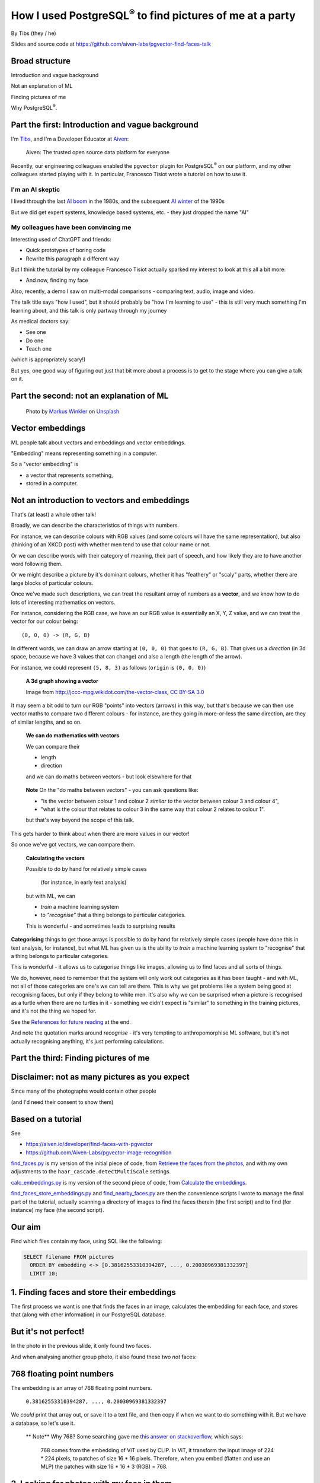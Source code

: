 How I used PostgreSQL\ :sup:`®` to find pictures of me at a party
==================================================================


.. class:: title-slide-info

    By Tibs (they / he)

    Slides and source code at
    https://github.com/aiven-labs/pgvector-find-faces-talk

.. footer::

   *tony.ibbs@aiven.io* / *https://aiven.io/tibs*  / *@much_of_a*


Broad structure
---------------

Introduction and vague background

Not an explanation of ML

Finding pictures of me

Why PostgreSQL\ :sup:`®`.

Part the first: Introduction and vague background
-------------------------------------------------

I'm Tibs_, and I'm a Developer Educator at Aiven_:

  Aiven: The trusted open source data platform for everyone

.. _Aiven: https://aiven.io/
.. _Tibs: https://aiven.io/tibs

Recently, our engineering colleagues enabled the ``pgvector`` plugin for
PostgreSQL\ :sup:`®` on our platform, and my other colleagues started playing
with it. In particular, Francesco Tisiot wrote a tutorial on how to use it.


I'm an AI skeptic
~~~~~~~~~~~~~~~~~

I lived through the last `AI boom`_ in the 1980s, and the subsequent `AI winter`_ of the 1990s

But we did get expert systems, knowledge based systems, etc. - they just dropped the name "AI"

.. _`AI boom`: https://en.wikipedia.org/wiki/History_of_artificial_intelligence#Boom_(1980%E2%80%931987)
.. _`AI winter`: https://en.wikipedia.org/wiki/AI_winter


My colleagues have been convincing me
~~~~~~~~~~~~~~~~~~~~~~~~~~~~~~~~~~~~~

Interesting used of ChatGPT and friends:

* Quick prototypes of boring code
* Rewrite this paragraph a different way

But I think the tutorial by my colleague Francesco Tisiot actually sparked my
interest to look at this all a bit more:

* And now, finding my face

Also, recently, a demo I saw on multi-modal comparisons - comparing text, audio,
image and video.

The talk title says "how I used", but it should probably be "how I'm learning
to use" - this is still very much something I'm learning about, and this talk
is only partway through my journey

As medical doctors say:

* See one
* Do one
* Teach one

(which is appropriately scary!)

But yes, one good way of figuring out just that bit more about a process is to
get to the stage where you can give a talk on it.

Part the second: not an explanation of ML
-----------------------------------------

.. figure:: images/markus-winkler-f57lx37DCM4-unsplash.jpg
    :width: 43%

    Photo by `Markus Winkler`_ on Unsplash_

.. _`Markus Winkler`: https://unsplash.com/@markuswinkler?utm_source=unsplash&utm_medium=referral&utm_content=creditCopyText

.. _Unsplash: `ML Typewriter`_
.. _`ML Typewriter`:
   https://unsplash.com/photos/f57lx37DCM4?utm_source=unsplash&utm_medium=referral&utm_content=creditCopyText

Vector embeddings
-----------------

ML people talk about vectors and embeddings and vector embeddings.

"Embedding" means representing something in a computer.

So a "vector embedding" is

* a vector that represents something,
* stored in a computer.



Not an introduction to vectors and embeddings
---------------------------------------------

That's (at least) a whole other talk!

Broadly, we can describe the characteristics of things with numbers.

For instance, we can describe colours with RGB values (and some colours will
have the same representation), but also (thinking of
an XKCD post) with whether men tend to use that colour name or not.

Or we can describe words with their category of meaning, their part of speech,
and how likely they are to have another word following them.

Or we might describe a picture by it's dominant colours, whether it has
"feathery" or "scaly" parts, whether there are large blocks of particular
colours.

Once we've made such descriptions, we can treat the resultant array of numbers
as a **vector**, and we know how to do lots of interesting mathematics on
vectors.

For instance, considering the RGB case, we have an our RGB value is
essentially an X, Y, Z value, and we can treat the vector for our colour
being::

  (0, 0, 0) -> (R, G, B)

In different words, we can draw an arrow starting at ``(0, 0, 0)`` that goes to
``(R, G, B)``. That gives us a *direction* (in 3d space, because we have 3 values
that can change) and also a length (the length of the arrow).

For instance, we could represent ``(5, 8, 3)`` as follows (``origin`` is ``(0, 0, 0)``)

    **A 3d graph showing a vector**

    .. image:: images/3d-vector.png
        :width: 50%

    Image from http://jccc-mpg.wikidot.com/the-vector-class, `CC BY-SA 3.0`_

    .. _`CC BY-SA 3.0`: https://creativecommons.org/licenses/by-sa/3.0/

It may seem a bit odd to turn our RGB "points" into vectors (arrows) in this
way, but that's because we can then use vector maths to compare two different
colours - for instance, are they going in more-or-less the same direction, are
they of similar lengths, and so on.

    **We can do mathematics with vectors**

    We can compare their

    * length
    * direction

    and we can do maths between vectors - but look elsewhere for that

.. Comment to split the text
..

   **Note** On the "do maths between vectors" - you can ask questions like:

   * "is the vector between colour 1 and colour 2 *similar to* the vector
     between colour 3 and colour 4",

   * "what is the colour that relates to colour 3 in the same way that colour
     2 relates to colour 1".

   but that's way beyond the scope of this talk.

This gets harder to think about when there are more values in our vector!

So once we've got vectors, we can compare them.

    **Calculating the vectors**

    Possible to do by hand for relatively simple cases

        (for instance, in early text analysis)

    but with ML, we can

    * *train* a machine learning system
    * to *"recognise"* that a thing belongs to particular categories.

    This is wonderful - and sometimes leads to surprising results


**Categorising** things to get those arrays is possible to do by hand for
relatively simple cases (people have done this in text analysis, for
instance), but what ML has given us is the ability to *train* a machine
learning system to "recognise" that a thing belongs to particular categories.

This is wonderful - it allows us to categorise things like images, allowing us
to find faces and all sorts of things.

We do, however, need to remember that the system will only work out categories
as it has been taught - and with ML, not all of those categories are one's we
can tell are there. This is why we get problems like a system being good at
recognising faces, but only if they belong to white men. It's also why we can
be surprised when a picture is recognised as a turtle when there are no
turtles in it - something we didn't expect is "similar" to something in the
training pictures, and it's not the thing we hoped for.

See the `References for future reading`_ at the end.

And note the quotation marks around *recognise* - it's very tempting to
anthropomorphise ML software, but it's not actually recognising anything, it's
just performing calculations.


Part the third: Finding pictures of me
--------------------------------------

.. image:: images/slack-picture.jpg


Disclaimer: not as many pictures as you expect
----------------------------------------------

Since many of the photographs would contain other people

(and I'd need their consent to show them)

Based on a tutorial
-------------------

See

* https://aiven.io/developer/find-faces-with-pgvector
* https://github.com/Aiven-Labs/pgvector-image-recognition

`find_faces.py`_ is my version of the initial piece of code, from
`Retrieve the faces from the photos`_, and with my own
adjustments to the ``haar_cascade.detectMultiScale`` settings.

`calc_embeddings.py`_ is my version of the second piece of code, from
`Calculate the embeddings`_.

`find_faces_store_embeddings.py`_ and `find_nearby_faces.py`_ are then the
convenience scripts I wrote to manage the final part of the tutorial, actually
scanning a directory of images to find the faces therein (the first script)
and to find (for instance) my face (the second script).

.. _`find_faces.py`: ../src/find_faces.py
.. _`calc_embeddings.py`: ../src/calc_embeddings.py
.. _`Retrieve the faces from the photos`:
   https://aiven.io/developer/find-faces-with-pgvector#retrieve-the-faces-from-photos
.. _`Calculate the embeddings`:
   https://aiven.io/developer/find-faces-with-pgvector#calculate-the-embeddings
.. _`find_faces_store_embeddings.py`: ../src/find_faces_store_embeddings.py
.. _`find_nearby_faces.py`: ../src/find_nearby_faces.py

Our aim
-------

Find which files contain my face, using SQL like the following:

.. code:: sql

    SELECT filename FROM pictures
      ORDER BY embedding <-> [0.38162553310394287, ..., 0.20030969381332397]
      LIMIT 10;

1. Finding faces and store their embeddings
-------------------------------------------

The first process we want is one that finds the faces in an image, calculates
the embedding for each face, and stores that (along with other information) in
our PostgreSQL database.

.. image:: images/faces-to-pg.png
           :width: 100%

But it's not perfect!
---------------------

In the photo in the previous slide, it only found two faces.

And when analysing another group photo, it also found these two *not* faces:

.. raw:: pdf

    Spacer 0 50


.. |not-a-face| image:: images/not-a-face.png
                        :width: 256

.. |not-a-face2| image:: images/not-a-face2.png
                        :width: 256

|not-a-face| |not-a-face2|

768 floating point numbers
--------------------------

The embedding is an array of 768 floating point numbers.

  ``0.38162553310394287, ..., 0.20030969381332397``

We *could* print that array out, or save it to a text file, and then copy if
when we want to do something with it. But we have a database, so let's use it.

   ** Note** Why 768? Some searching gave me `this answer on stackoverflow`_,
   which says:

     768 comes from the embedding of ViT used by CLIP. In ViT, it transform
     the input image of 224 * 224 pixels, to patches of size 16 * 16 pixels.
     Therefore, when you embed (flatten and use an MLP) the patches with size
     16 * 16 * 3 (RGB) = 768.

.. _`this answer on stackoverflow`: https://stackoverflow.com/questions/75693493/why-the-text-embedding-or-image-embedding-generated-by-clip-model-is-768-%C3%97-n#:~:text=768%20comes%20from%20the%20embedding,3%20(RGB)%20%3D%20768.



2. Looking for photos with my face in them
-------------------------------------------

The second process we want is one that, given a face, calculates its embedding
and then finds the most "similar" faces in the PostgreSQL database.

.. image:: images/find-nearby-faces.png
           :width: 100%

The example here is using my slack image as the reference face (note: those
numbers are not from its actual embedding!)

Set up the environment
----------------------

We're going to be using

* `opencv-python`_ to find faces
* imgbeddings_ to calculate embeddings from an image

We also need to download the ::

  haarcascade_frontalface_default.xml

file from the `OpenCV GitHub repository`_ - this is the pre-trained Haar
Cascade model that we will use to recognise faces.

 **Note** The article `Face Detection with Haar Cascade`_ describes how a Haar
 Cascade model recognises faces.

.. _`Face Detection with Haar Cascade`: https://towardsdatascience.com/face-detection-with-haar-cascade-727f68dafd08


My example programs also use click_ and `psycopg2-binary`_

.. _`opencv-python`: https://pypi.org/project/opencv-python/
.. _imgbeddings: https://github.com/minimaxir/imgbeddings
.. _click: https://click.palletsprojects.com/
.. _`psycopg2-binary`: https://pypi.org/project/psycopg2-binary/
.. _`OpenCV GitHub repository`: https://github.com/opencv/opencv/tree/master/data/haarcascades

Enable pgvector
---------------

Enable the pgvector extension:

.. code:: sql

   CREATE EXTENSION vector;

This only works if the ``pgvector`` extension is installed.

It may already be available, as is the case with Aiven for
PostgreSQL\ :sup:`®`.

See the `Installation instructions`_ on the `pgvector GitHub page`_, which
give some indication of whether it's likely to be available, and how to
install it if not.

.. _`Installation instructions`: https://github.com/pgvector/pgvector#installation
.. _`pgvector GitHub page`: https://github.com/pgvector/pgvector

Create our database table
-------------------------

.. code:: sql

   CREATE TABLE pictures (face text PRIMARY KEY, filename text, embedding vector(768));


* ``face`` is the string we use to identify this particular face:

    ``2023-04-26_170836174_104-1075-260-260``

    It's the base (stem) of the filename, plus the location and dimensions of
    the face in the original file. We use this as our primary key.

* ``filename`` is the name of the file we found the face in:

    ``2023-04-26_170836174.png``

    We want this so we can report the file without needing to work it out from
    the ``face``.

* ``embedding`` is the vector itself, the vector of dimension 768.

Find faces and store their embeddings
-------------------------------------

``find_faces_store_embeddings.py``

::

    Usage: find_faces_store_embeddings.py [OPTIONS] IMAGE_FILES...

    Options:
    -p, --pg-uri TEXT  the URI for the PostgreSQL service, defaulting to
                        $PG_SERVICE_URI if that is set
    --help             Show this message and exit.

Reminder: we're doing this sequence

.. image:: images/faces-to-pg.png
           :width: 100%

Find faces and store their embeddings (1)
-----------------------------------------

.. code:: python

    def main(image_files: tuple[str], pg_uri: str):
        haar_cascade = load_algorithm()
        ibed = imgbeddings()

        for image_file in image_files:
            with psycopg2.connect(pg_uri) as conn:
                orig_image = cv2.imread(picture_file, 0)
                gray_image = cv2.cvtColor(orig_image, cv2.COLOR_RGB2BGR)
                faces = find_faces(gray_image, haar_cascade)

                write_faces_to_pg(faces, orig_image, picture_file, conn, ibed)


``cv2`` is the OpenCV package

Find faces and store their embeddings (2)
-----------------------------------------

.. code:: python

    def load_algorithm():
        algorithm = "haarcascade_frontalface_default.xml"
        haar_cascade = cv2.CascadeClassifier(algorithm)
        if haar_cascade.empty():
            raise GiveUp(f'Error reading algorithm file {algorithm} - no algorithm found')
        return haar_cascade

Find faces and store their embeddings (3)
-----------------------------------------

.. code:: python

        # Read the image in, and convert it to greyscale
        orig_image = cv2.imread(picture_file, 0)
        gray_image = cv2.cvtColor(orig_image, cv2.COLOR_RGB2BGR)

Find faces and store their embeddings (4)
-----------------------------------------

.. code:: python

    def find_faces(gray_image, haar_cascade):
        return haar_cascade.detectMultiScale(
            gray_image,
            scaleFactor=1.05,
            minNeighbors=2,
            minSize=(250, 250),
            #minSize=(100, 100),
        )

Find faces and store their embeddings (5)
-----------------------------------------

.. code:: python

    def write_faces_to_pg(faces, orig_image, picture_file, conn, ibed):
        file_path = Path(picture_file)
        file_base = file_path.stem
        file_posix = file_path.as_posix()

        for x, y, w, h in faces:
            # Convert to a Pillow image since that's what imgbeddings wants
            cropped_image = Image.fromarray(orig_image[y: y + h, x: x + w])
            embedding = ibed.to_embeddings(cropped_image)[0]
            face_key = f'{file_base}-{x}-{y}-{w}-{h}'

            write_to_pg(conn, face_key, file_posix, embedding)

We wrap the cropped image up as a Pillow ``Image``, since that's
what ``ibed.to_embeddings`` wants.

We *could* look for an image embedding library that doesn't expect an
``Image``, but it's not worth it for this tutorial (and it's not a big
issue).

Find faces and store their embeddings (6)
-----------------------------------------

And here's where we actually write to PostgreSQL

.. code:: python

    def write_to_pg(conn, face_key, file_name, embedding):
        with conn.cursor() as cur:
            cur.execute('INSERT INTO pictures (face_key, filename, embedding)'
                        ' VALUES (%s,%s,%s)'
                        ' ON CONFLICT (face_key) DO UPDATE'
                        '   SET filename = EXCLUDED.filename,'
                        '       embedding = EXCLUDED.embedding'
                        ';',
                        (face_key, file_name, embedding.tolist())
                        )

I *could* do better connection management, but I found that if I tried to use
one connection for ALL the files, the connection tends to get terminated, and
I couldn't be bothered to sort that out properly for a test.

  **Note** Running this over 570-ish decent sized photos took me 8-9 minutes,
  which is acceptable for just playing.

Find faces and store their embeddings (7)
-----------------------------------------

``ON CONFLICT`` is interesting:

.. code:: sql

     ON CONFLICT (face_key) DO UPDATE
        SET filename = EXCLUDED.filename,
            embedding = EXCLUDED.embedding;

The ``ON CONFLICT`` clause allows us to overwrite a record if it already
exists - this is useful when I might want to run the same script in testing
more than once, without wanting to ``DELETE FROM pictures;`` each time, to
delete the table content.


Find "nearby" faces
-------------------

``find_nearby_faces.py``

::

    Usage: find_nearby_faces.py [OPTIONS] FACE_FILE

    Options:
    -n, --number-matches INTEGER
    -p, --pg-uri TEXT             the URI for the PostgreSQL service, defaulting
                                    to $PG_SERVICE_URI if that is set
    --help                        Show this message and exit.

Reminder: we're doing this sequence

.. image:: images/find-nearby-faces.png
           :width: 100%

The original tutorial suggested calculating the embedding for the reference
face, and then passing it to the "find" script by hand. That's a pain (768
floating point numbers!) so it's easier to program it.

For laziness, my current script calculates the embedding for the reference
face each time it's run. That's really pretty awful <smile>

- I could store it in the database, and look its embedding up
- but I'd either have to make sure to ignore it when searching
- or I'd have to store it in a different table (perhaps the ideal)
- and I couldn't be bothered for this talk <sad-face>

Find "nearby" faces (1)
-----------------------

.. code:: python

    def main(face_file: tuple[str], number_matches: int, pg_uri: str):
        haar_cascade = load_algorithm()
        ibed = imgbeddings()

        # Calculate the embedding for the face file - we assume only one face
        embedding = calc_reference_embedding(face_file, haar_cascade, ibed)

        # Convert to something that will work in SQL
        vector_str = ", ".join(str(x) for x in embedding.tolist())
        vector_str = f'[{vector_str}]'

        ask_pg_and_report(pg_uri, vector_str, number_matches)

The start, loading the algorithm and ``imgbeddings``, should be familiar from
the previous program.

Find "nearby" faces (2)
-----------------------

.. code:: python

    def calc_reference_embedding(face_file, haar_cascade, ibed):
        orig_image = cv2.imread(face_file, 0)
        gray_image = cv2.cvtColor(orig_image, cv2.COLOR_RGB2BGR)
        faces = find_faces(gray_image, haar_cascade)

        # We hope there's only one face!
        cropped_images = []
        for x, y, w, h in faces:
            cropped_images.append(orig_image[y : y + h, x : x + w])

        face = Image.fromarray(cropped_images[0])
        return ibed.to_embeddings(face)[0]

This is very similar to what we had before, except we're only expecting one
face, the reference face.


Find "nearby" faces (3)
-----------------------

In fact, in the real code it doesn't say:

.. code:: python

        # We hope there's only one face!

I couldn't resist an actual check:

.. code:: python

        if len(faces) == 0:
            raise GiveUp(f"Didn't find any faces in {face_file}")
        elif len(faces) > 1:
            raise GiveUp(f"Found more than one face in {face_file}")


Find "nearby" faces (4)
-----------------------

Our embedding needs turning into something that SQL will understand:

.. code:: python

    vector_str = ", ".join(str(x) for x in embedding.tolist())
    vector_str = f'[{vector_str}]'

Find "nearby" faces (5)
-----------------------

.. code:: python

    def ask_pg_and_report(pg_uri, vector_str, number_matches):
        with psycopg2.connect(pg_uri) as conn:
            with conn.cursor() as cur:
                cur.execute(
                    "SELECT filename FROM pictures ORDER BY embedding <-> %s LIMIT %s;",
                    (vector_str, number_matches)
                )
                rows = cur.fetchall()
            print(f'Number of results: {len(rows)}')
            for index, row in enumerate(rows):
                print(f'  {index}: {row[0]}')


This is why I stored the original filename in the database table - so I could
use it in the report at the end.


But how good is it?
-------------------

Well, the search is quick, which is satisfying.

(Something like 3 seconds to compare the embeddings for 5000 faces from 750+ photos)

Wednesday at Crab Week
----------------------

There were 781 photos.

Going through them manually, I found 25 that had my face visible,
but some were in a crowd or obscured, three were of my back (!) and two were
with a false moustache

Results the program found
-------------------------

And here are the first 10 matches from the program

::

    AIVEN2752.jpg -- just me
    AIVEN2839.jpg -- just me
    AIVEN2838.jpg -- just me
    AIVEN2806.jpg -- me in front of audience
    AIVEN2808.jpg -- just me, from side
    AIVEN2750.jpg -- me plus another
    AIVEN2751.jpg -- me plus others
    AIVEN2748.jpg -- me plus others
    AIVEN2681.jpg -- me in group sitting
    AIVEN3104.jpg -- not me, beard and glasses

The first of those, AIVEN2752 (some redaction on the whiteboard):

.. image:: images/AIVEN2752.jpeg
           :width: 30%

Me in a group, AIVEN2751 (again, some redaction of the whiteboard, and also
people's faces hidden):

.. image:: images/AIVEN2751.png
           :width: 60%

The "find faces" program actually found 5 "faces" in that photo - the extra
two were both parts of the text on the whiteboard.

If I asked the program for the first 20 matches, I'd get::

  AIVEN2752.jpg -- as above, just me
  AIVEN2839.jpg -- as above, just me
  AIVEN2838.jpg -- as above, just me
  AIVEN2806.jpg -- as above, me in front of audience
  AIVEN2808.jpg -- as above, just me, from side
  AIVEN2750.jpg -- as above, me plus another
  AIVEN2751.jpg -- as above, me plus others
  AIVEN2748.jpg -- as above, me plus others
  AIVEN2681.jpg -- as above, me in group sitting
  AIVEN3104.jpg -- as above, not me, beard and glasses
  AIVEN2944.jpg -- me, dark glasses & hat, with others
  AIVEN2806.jpg -- as above, me in front of audience
  AIVEN3088.jpg -- not me
  AIVEN3298.jpg -- not me, but a confusing picture! (fake moustaches)
  AIVEN2945.jpg -- me, dark glasses & hat, with others
  AIVEN2796.jpg -- not me, beard and glasses (Claude)
  AIVEN2995.jpg -- not me, beard and glasses
  AIVEN2795.jpg -- not me, beard and glasses (Claude)
  AIVEN3452.jpg -- not me, beard and glasses, dark conditions
  AIVEN3333.jpg -- not me, beard and glasses (twice)

and *my* list from that day was::

  AIVEN2678.jpg -- side view of me in audience
  AIVEN2679.jpg -- view of me, small, in audience
  AIVEN2681.jpg -- FOUND
  AIVEN2748.jpg -- FOUND
  AIVEN2750.jpg -- FOUND
  AIVEN2751.jpg -- FOUND
  AIVEN2752.jpg -- FOUND
  AIVEN2805.jpg -- distance view of me before audience
  AIVEN2806.jpg -- FOUND
  AIVEN2808.jpg -- FOUND
  AIVEN2809.jpg -- side view of me
  AIVEN2838.jpg -- FOUND
  AIVEN2839.jpg -- FOUND
  AIVEN2944.jpg -- FOUND
  AIVEN2945.jpg -- me, dark glasses & hat, with others
  AIVEN2945.png -- FOUND
  AIVEN2952.jpg -- my back!
  AIVEN3031.jpg -- my back in a crowd
  AIVEN3034.jpg -- me in a group
  AIVEN3037.jpg -- me in a group
  AIVEN3040.jpg -- side view of me in a group
  AIVEN3054.jpg -- me, obscured
  AIVEN3311.jpg -- me with hat and false moustache
  AIVEN3313.jpg -- me with hat and false moustache and others
  AIVEN3385.jpg -- my back

Thursday at Crab Week
---------------------

There were 574 photos.

Going through them manually, I found 7 that had my face visible, although in 4
of them I had dark glasses

::

    AIVEN3697.jpg  -- clearly me
    AIVEN3739.jpg  -- me
    AIVEN3797.jpg  -- me looking down with a hat and dark glasses
    AIVEN3798.jpg  -- me with a hat and dark glasses
    AIVEN3933.jpg  -- me looking down, slightly sideways
    AIVEN4277.jpg  -- crowd photo, me with hair down and dark glasses
    AIVEN4281.jpg  -- crowd photo, me with hair down and dark glasses

(I also found group photos and other views that I knew from context had me in
them - that's not something in scope here!)

And here are the first 10 matches from the program

::

   AIVEN3933.jpg  -- me
   AIVEN3697.jpg  -- me
   AIVEN3670.jpg  -- not me, but sort of understandable - beard & glasses
   AIVEN3760.jpg  -- not me, but sort of understandable - beard & glasses
   AIVEN3671.jpg  -- not me, but sort of understandable - beard & glasses
   AIVEN3739.jpg  -- me
   AIVEN3673.jpg  -- not me, but sort of understandable - beard & glasses
   AIVEN3999.jpg  -- not me, but sort of understandable - beard & glasses
   AIVEN4316.jpg  -- not me, but sort of understandable - beard & (dark) glasses
   AIVEN3679.jpg  -- not me, but sort of understandable - beard & glasses

So it's found 3 of the pictures I'd hope it might, with the first being
``AIVEN3933.jpg``, which has me looking down - slightly surprising.

Here's a version of that with other faces hidden:

.. image:: images/AIVEN3933.png
           :width: 53%

The "find faces" program found 24 "faces" in that picture, some of which were
faces or parts of faces (sometimes the same person) and some of which were
difficult to say. It didn't find all of the faces I might have hoped it would.

The "not me, but sort of understandable" results have someone with a beard in
them <smile>. Of course, it's an *assumption* that the "nearness" is being
done for reasons that "make sense" to us <smile>

And luckily for my piece of mind, it did find the photo found in the tutorial.
Here's part of it, cropped just to show the people who gave permission to show
their faces:

.. image:: images/AIVEN3739-cropped.jpg

Ideally, I'd go on and try different tuning factors in the embedding
calculations, and see how that affects things.

   **Note** If I intended to do that a lot, I'd probably want to

   1. give the scripts a switch to allow setting the parameters
   2. either have a database table for each set of parameters, so I could
      search only in the correct table, or put the parameters (perhaps just as
      a single string column) into the table, so I could make the SQL only
      look at appropriate records.

   If I don't do 1, then I'll need to edit the program each time, and if I
   don't do 2, then I'll need to ``DELETE FROM pictures`` each time, and
   moreover I'll need to rerun the "calculate and store embeddings" step if I
   want to re-investigate older embeddings.

So was this a success, so far?
------------------------------

Definitely yes.

I learnt a lot.

I got not awful (!) results with really very low effort.

I know what to do for the next set of investigations, and the data I collect
will be persistent, too.

And my colleague, meanwhile, has been getting great success in using the same
technique to distinguish chihuahuas and muffins:

  https://twitter.com/FTisiot/status/1697589937317564635

  Trying out #PostgreSQL #pgvector on the famous “`Chihuahua vs muffin dataset`_”, results are very good!

.. _`Chihuahua vs muffin dataset`:
   https://www.kaggle.com/datasets/samuelcortinhas/muffin-vs-chihuahua-image-classification

What I'd do next
----------------

Improve ``find_faces_store_embeddings.py``:

* Add a switch to allow setting the "face detecting" parameters

  This would save me haing to edit the code when I want to explore different
  values.

* Make a different table for each set of parameters

  This would save me havng to ``DELETE FROM pictures`` each time I changed the
  settings, and also save me from having to re-run the "calculate and store
  embeddings" step if I wanted to re-investigate older embeddings.

* Add a switch for "generate reference face"

  Storing the reference face embedding seems sensible. One table for all the
  references might work, and then access them by the filename + settings key.

Some other thoughts:

* Name the output table using the parameter values
* Automatically create it if it doesn't exist
* Probably also allow giving a "base name" if the user wants - this might
  make storing the reference face easier
* The "generate reference face" switch would assume a base name (e.g.
  reference) and would also (by default?) check that there's only one face

Improve ``find_nearby_faces.py``

* Add a switch to specify which face (from the db) to look for
* Add a switch to specify which table to search

Some other thoughts:

* As implied, don't recalculate the reference face each time
  - so need to work out a way of specifying the face that is wanted,
  from the database
* Since tables now have the settings in their names, probably allow

  1. Specify the table name explicitly
  2. Give the same "settings" switches as from find_faces_store_embeddings,
     and recalculate the table name - this may be easier to use!

I'd also expect to share common code, and might look at using classes
to save passing around so many variables


Part the fourth: Why PostgreSQL?
--------------------------------

.. image:: images/PostgreSQL_logo.3colors.120x120.png
           :width: 30%

Why is PostgreSQL a surprising choice?
--------------------------------------

Python is a good fit for data pipelines like this, as it has good bindings to
machine learning packages, and excellent support for talking to PostgreSQL.

So why is PostgreSQL a surprising choice?

Because people assume you need a specialised DB to store embeddings.

So why PostgreSQL?
------------------

.. |hammer| image:: images/hammer-159639_1280.webp
                    :align: middle
                    :width: 256

.. |swiss-army-knife| image:: images/swiss-army-knife-154314_1280.png
                    :align: middle
                    :width: 500

.. raw:: pdf

   Spacer 0 60

|swiss-army-knife| and/or |hammer|

.. raw:: pdf

   Spacer 0 60

* Penknife_ and Hammer_ images from https://pixabay.com/, by `OpenClipart-Vectors`_

.. _Penknife: https://pixabay.com/vectors/swiss-army-knife-pocket-knife-blade-154314/
.. _Hammer: https://pixabay.com/vectors/hammer-tool-craftsman-nail-159639/
.. _`OpenClipart-Vectors`: https://pixabay.com/users/openclipart-vectors-30363/

So why PostgreSQL?
------------------

With caveats, because:

* It's significantly better than nothing
* We already have it
* It can SQL all the things
* Indexing

It's significantly better than nothing
--------------------------------------

There comes a point when you need to store your embeddings in some sort of database, just to keep experimenting

PostgreSQL is a *good* place to start

We already have it
------------------

Quite often, we're already running PostgreSQL

You can SQL all the things together
-----------------------------------

This can be *really useful*:

* Find me things like this order, that are in stock

  It's traditional to look for an e-commerce application!

* Find the pictures of me that were taken in Portugal, between these dates

  If we're working with photographs, it seems natural to store the image
  metadata in the database as well, and then one can make queries based on the
  image and its metadata

* Find all the things that match <these qualities> and choose the one most
  like <this other thing>

  Here, we frame the relational query first, and then qualify it by the vector
  search


PostgreSQL optimisation techniques work
---------------------------------------

You can use all the techniques you normally use in PG to optimise the query

...partition the table, etc...

and can do ANALYZE on the query, too

Indexing
--------

Indexing speeds up the *use* of embeddings.

There are currently two types of index available in pgvector:

* IVFFlat - exact nearest neighbours, slower
* HNSW - approximate nearest neighbours, faster

HNSW was just added in `pgvector 0.5.0`_

.. _`pgvector 0.5.0`: https://jkatz05.com/post/postgres/pgvector-overview-0.5.0/

Quoting https://github.com/pgvector/pgvector#indexing:

    By default, pgvector performs exact nearest neighbor search, which
    provides perfect recall.

    You can add an index to use approximate nearest neighbor search, which
    trades some recall for speed. Unlike typical indexes, you will see
    different results for queries after adding an approximate index.

Since 0.5.0, pgvector supports two types of index:

   * IVFFlat (Inverted File with Flat Compression)

     Quoting https://github.com/pgvector/pgvector#ivfflat:

     "An IVFFlat index divides vectors into lists, and then searches a subset
     of those lists that are closest to the query vector. It has faster build
     times and uses less memory than HNSW, but has lower query performance (in
     terms of speed-recall tradeoff)."

   * HSNW (Hierarchical Navigable Small Worlds)

     Quoting https://github.com/pgvector/pgvector#hnsw:

     "An HNSW index creates a multilayer graph. It has slower build times and
     uses more memory than IVFFlat, but has better query performance (in terms
     of speed-recall tradeoff). There’s no training step like IVFFlat, so the
     index can be created without any data in the table."

So different index types optimise for different things:

* ease of creating the index
* speed of searching in particular ways
* accuracy of search

A recurring pattern
-------------------

As Python programmers, we should recognised this pattern:

  Work in PostgreSQL until it's not suitable for some reason, and *then* move to
  something else

It's like doing an initial implementation in Python, and then re-implementing
in another programming language if necessary.

As pgvector itself says
-----------------------

On the `pgvector GitHub page`_:

    Open-source vector similarity search for Postgres

    Store your vectors with the rest of your data. Supports:

    * exact and approximate nearest neighbor search
    * L2 distance, inner product, and cosine distance
    * any language with a Postgres client

    Plus ACID compliance, point-in-time recovery, JOINs, and all of the other great features of Postgres


When not to use PG?
-------------------

* when vectors are too big
* when there are *way* too many vectors
* when you need a distance function that isn't provided
* when you need more speed (prototype first)
* when the queries aren't SQL any more - for instance opensearch has some ML support

When vectors are too big
~~~~~~~~~~~~~~~~~~~~~~~~

The `pgvector Reference`_ section says:

  Each vector takes ``4 * dimensions + 8`` bytes of storage. Each element is a
  single precision floating-point number (like the ``real`` type in Postgres),
  and all elements must be finite (no ``NaN``, ``Infinity`` or ``-Infinity``).

  Vectors can have up to 16,000 dimensions.

.. _`pgvector Reference`: https://github.com/pgvector/pgvector#reference


When vectors are too big to index
~~~~~~~~~~~~~~~~~~~~~~~~~~~~~~~~~

According to the `pgvector FAQ`_

  You can't currently **index** a vector if it has more than 2,000 dimensions

.. _`pgvector FAQ`: https://github.com/pgvector/pgvector#frequently-asked-questions

When there are too many vectors
~~~~~~~~~~~~~~~~~~~~~~~~~~~~~~~

According to the `pgvector FAQ`_

  A non-partitioned table has a limit of 32 TB by default in Postgres. A
  partitioned table can have thousands of partitions of that size.

When you need a missing distance function
~~~~~~~~~~~~~~~~~~~~~~~~~~~~~~~~~~~~~~~~~

Although this can change as new capabilities are added.

When you need more speed
~~~~~~~~~~~~~~~~~~~~~~~~

pgvector is ultimately limited by being based on a relational database that is
not, itself, optimised for this task.

But always remember to profile!

When the queries aren't SQL
---------------------------

Relational databases and SQL aren't always the best solution.

For instance, OpenSearch also has vector support.


Other tools
-----------

Is pgvector the only PostgreSQL solution?

Neon_ provides pg_embedding_, which uses an HNSW index

There's `an article by them`_ comparing its performance with the pgvector 0.5.0
HNSW support.

.. _Neon: https://neon.tech/
.. _pg_embedding: https://github.com/neondatabase/pg_embedding
.. _`an article by them`: https://neon.tech/blog/pgvector-meets-hnsw-index


A quick and not very rigorous search gives a variety of open source solutions:

* Weaviate https://weaviate.io/
* Milvus https://milvus.io/
* Qdrant https://qdrant.tech/
* Vespa https://vespa.ai/
* Chroma https://www.trychroma.com/

And some more

* OpenSearch_  has vector database functionality
* SingleStore vector db https://www.singlestore.com/built-in-vector-database/
* Relevance AI vector db https://relevanceai.com/vector-db
* The FAISS library https://faiss.ai/

And see lists like https://byby.dev/vector-databases

.. _OpenSearch: https://opensearch.org/



The future is bright (judging from history)
-------------------------------------------


`Vectors are the new JSON in PostgreSQL`_ by `Jonathan Katz`_ points out that
embeddings in PG are at the point JSON support was some years back.

.. _`Vectors are the new JSON in PostgreSQL`: https://jkatz05.com/post/postgres/vectors-json-postgresql/
.. _`Jonathan Katz`: https://jkatz05.com/

Things will get better and faster and support larger vectors over the next few years.

(I'm also minded of large blob support - TOAST is always an issue, but they
work on it)

Acknowledgements
----------------

Postgres, PostgreSQL and the Slonik Logo are trademarks or registered
trademarks of the PostgreSQL Community Association of Canada, and used with
their permission

* `ML Typewriter`_ image from https://unsplash.com/, by `Markus Winkler`_

* Penknife_ and Hammer_ images from https://pixabay.com/, by `OpenClipart-Vectors`_

* Vector graph from `JCC Math.Phys 191: The vector class`_, `CC BY-SA 3.0`_

.. _Penknife: https://pixabay.com/vectors/swiss-army-knife-pocket-knife-blade-154314/
.. _Hammer: https://pixabay.com/vectors/hammer-tool-craftsman-nail-159639/
.. _`OpenClipart-Vectors`: https://pixabay.com/users/openclipart-vectors-30363/

.. _`JCC Math.Phys 191: The vector class`: http://jccc-mpg.wikidot.com/the-vector-class
.. _`CC BY-SA 3.0`: https://creativecommons.org/licenses/by-sa/3.0/

My colleague Francesco Tisiot for the `original tutorial`_, and much good advice

.. _`original tutorial`: https://aiven.io/developer/find-faces-with-pgvector

References for future reading
-----------------------------

* `Colorful vectors`_ by JP Hwang (`@_jphwang`), an Educator at Weaviate_,
  which illustrates vector search in RGB space with interactive images
* `Vector Embeddings for Developers: The Basics`_ at Pinecone_ is a nice
  introduction to what vector embeddings are and why they're useful
* `Vector Embeddings Explained`_, again from Weaviate_, is a nice explanation,
  and gives the now classic example of how it allows the computation of::

    king − man + woman ≈ queen

* If you're after a bit more mathematics (and Python code), the Aiven tutorial
  also references Mathias Grønne's `Introduction to Image Embedding and
  Accuracy`_, which uses information about a book as its base. This article
  covers a lot more of the ideas of *embedding*, *similarity* and
  *clustering*.

  And quoting that article:

    The process of representing something in a computer is called embedding.

  So a "vector embedding" is a vector that represents something, or a
  representation of something as an array of numbers.

* In general, `What are embeddings`_ by `Vicki Boykis`_ looks like a very
  useful resource, and the `Next`_ section of that site seems to have lots of
  very interesting references - I especially like `The Illustrated Word2vec`_
  by Jay Alammar, but there's a lot more there that I want to read.

* The article `Face Detection with Haar Cascade`_ by Girija Shankar Behera
  describes how a Haar Cascade model recognises faces.

* `Sebi's demo`_ - my colleague Sébastien Blanc tweeting a video showing his
  cool demo of using ``pgvector`` to find nearest colours by RGB.

And the "`AI and ethics`_" talk from `Write the Docs Atlantic`_ when it's
available - this talk by `Chris Meyns`_ was called "AI ethics for tech writers", but really it
is an excellent talk about the ethics around AI regardless of why you're using it.

.. _`What are embeddings`: https://vickiboykis.com/what_are_embeddings/
.. _`Vicki Boykis`: https://vickiboykis.com/about/
.. _`Next`: https://vickiboykis.com/what_are_embeddings/next.html
.. _`The Illustrated Word2vec`: https://jalammar.github.io/illustrated-word2vec/

.. _`colorful vectors`: https://huggingface.co/spaces/jphwang/colorful_vectors
.. _weaviate: https://weaviate.io/
.. _pinecone: https://www.pinecone.io/
.. _`Introduction to Image Embedding and Accuracy`: https://towardsdatascience.com/introduction-to-image-embedding-and-accuracy-53473e8965f
.. _`Vector Embeddings for Developers: The Basics`: https://www.pinecone.io/learn/vector-embeddings-for-developers/
.. _`Vector Embeddings Explained`: https://weaviate.io/blog/vector-embeddings-explained
.. _`Face Detection with Haar Cascade`: https://towardsdatascience.com/face-detection-with-haar-cascade-727f68dafd08
.. _`Sebi's demo`: https://twitter.com/sebi2706/status/1698715900231184755
.. _`Write the Docs Atlantic`: https://www.writethedocs.org/conf/atlantic/2023/
.. _`AI and ethics`: https://www.writethedocs.org/conf/atlantic/2023/speakers/#speaker-chris-meyns-ai-ethics-for-tech-writers-chris-meyns
.. _`Chris Meyns`: https://www.linkedin.com/in/meyns/

Fin
---

Get a free trial of Aiven services at https://go.aiven.io/tibs-signup

Also, we're hiring! See https://aiven.io/careers

Written in reStructuredText_, converted to PDF using rst2pdf_

..
    |cc-attr-sharealike| This slideshow is released under a
    `Creative Commons Attribution-ShareAlike 4.0 International License`_

Slides and accompanying material |cc-attr-sharealike| at
https://github.com/aiven-labs/pgvector-find-faces-talk

.. And that's the end of the slideshow

.. |cc-attr-sharealike| image:: images/cc-attribution-sharealike-88x31.png
   :alt: CC-Attribution-ShareAlike image
   :align: middle

.. _`Creative Commons Attribution-ShareAlike 4.0 International License`: http://creativecommons.org/licenses/by-sa/4.0/

.. _reStructuredText: http://docutils.sourceforge.net/docs/ref/rst/restructuredtext.html
.. _rst2pdf: https://rst2pdf.org/
.. _Aiven: https://aiven.io/

